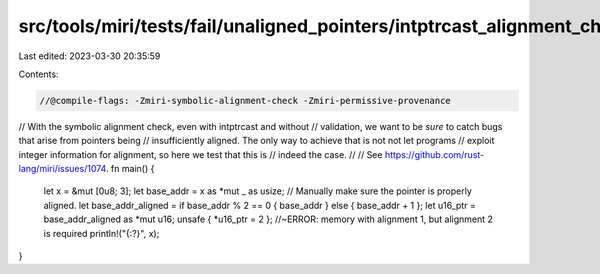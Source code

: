 src/tools/miri/tests/fail/unaligned_pointers/intptrcast_alignment_check.rs
==========================================================================

Last edited: 2023-03-30 20:35:59

Contents:

.. code-block:: rs

    //@compile-flags: -Zmiri-symbolic-alignment-check -Zmiri-permissive-provenance
// With the symbolic alignment check, even with intptrcast and without
// validation, we want to be *sure* to catch bugs that arise from pointers being
// insufficiently aligned. The only way to achieve that is not not let programs
// exploit integer information for alignment, so here we test that this is
// indeed the case.
//
// See https://github.com/rust-lang/miri/issues/1074.
fn main() {
    let x = &mut [0u8; 3];
    let base_addr = x as *mut _ as usize;
    // Manually make sure the pointer is properly aligned.
    let base_addr_aligned = if base_addr % 2 == 0 { base_addr } else { base_addr + 1 };
    let u16_ptr = base_addr_aligned as *mut u16;
    unsafe { *u16_ptr = 2 }; //~ERROR: memory with alignment 1, but alignment 2 is required
    println!("{:?}", x);
}


